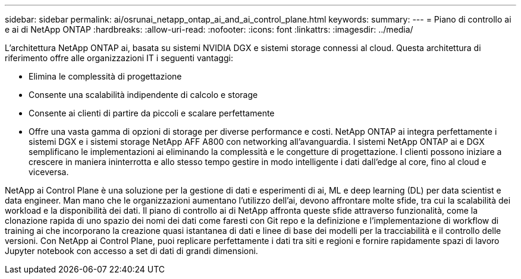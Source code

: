 ---
sidebar: sidebar 
permalink: ai/osrunai_netapp_ontap_ai_and_ai_control_plane.html 
keywords:  
summary:  
---
= Piano di controllo ai e ai di NetApp ONTAP
:hardbreaks:
:allow-uri-read: 
:nofooter: 
:icons: font
:linkattrs: 
:imagesdir: ../media/


[role="lead"]
L'architettura NetApp ONTAP ai, basata su sistemi NVIDIA DGX e sistemi storage connessi al cloud. Questa architettura di riferimento offre alle organizzazioni IT i seguenti vantaggi:

* Elimina le complessità di progettazione
* Consente una scalabilità indipendente di calcolo e storage
* Consente ai clienti di partire da piccoli e scalare perfettamente
* Offre una vasta gamma di opzioni di storage per diverse performance e costi. NetApp ONTAP ai integra perfettamente i sistemi DGX e i sistemi storage NetApp AFF A800 con networking all'avanguardia. I sistemi NetApp ONTAP ai e DGX semplificano le implementazioni ai eliminando la complessità e le congetture di progettazione. I clienti possono iniziare a crescere in maniera ininterrotta e allo stesso tempo gestire in modo intelligente i dati dall'edge al core, fino al cloud e viceversa.


NetApp ai Control Plane è una soluzione per la gestione di dati e esperimenti di ai, ML e deep learning (DL) per data scientist e data engineer. Man mano che le organizzazioni aumentano l'utilizzo dell'ai, devono affrontare molte sfide, tra cui la scalabilità dei workload e la disponibilità dei dati. Il piano di controllo ai di NetApp affronta queste sfide attraverso funzionalità, come la clonazione rapida di uno spazio dei nomi dei dati come faresti con Git repo e la definizione e l'implementazione di workflow di training ai che incorporano la creazione quasi istantanea di dati e linee di base dei modelli per la tracciabilità e il controllo delle versioni. Con NetApp ai Control Plane, puoi replicare perfettamente i dati tra siti e regioni e fornire rapidamente spazi di lavoro Jupyter notebook con accesso a set di dati di grandi dimensioni.
